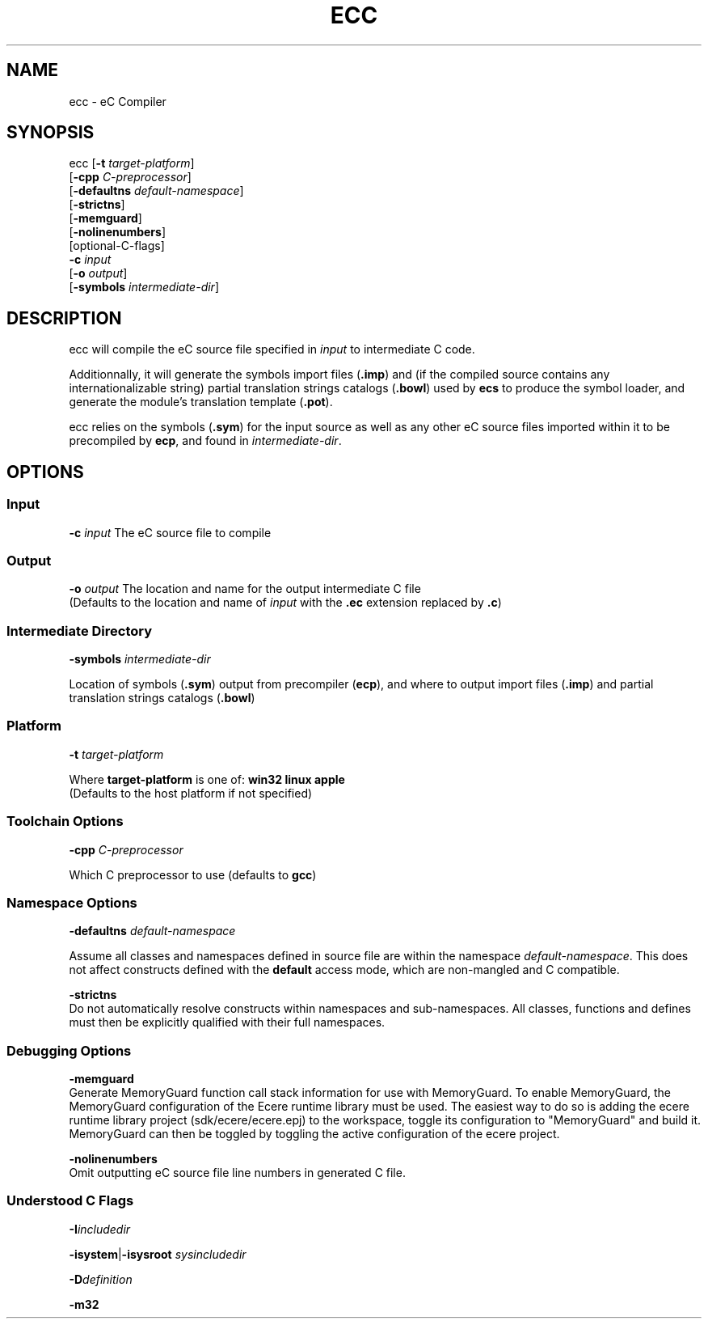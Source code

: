 .TH ECC "1" "August 2012" "ecc" "Ecere SDK/eC Compiling Tools"
.SH NAME
ecc - eC Compiler
.SH SYNOPSIS
.IX
ecc [\fB-t\fR \fItarget-platform\fR]
    [\fB-cpp\fR \fIC-preprocessor\fR]
    [\fB-defaultns\fR \fIdefault-namespace\fR]
    [\fB-strictns\fR]
    [\fB-memguard\fR]
    [\fB-nolinenumbers\fR]
    [optional-C-flags]
    \fB-c\fR \fIinput\fR
    [\fB-o\fR \fIoutput\fR]
    [\fB-symbols\fR \fIintermediate-dir\fR]
.SH DESCRIPTION
ecc will compile the eC source file specified in \fIinput\fR to intermediate C code.
.P
Additionnally, it will generate the symbols import files (\fB.imp\fR) and (if the compiled source contains any internationalizable string) partial translation strings catalogs (\fB.bowl\fR) used by \fBecs\fR to produce the symbol loader, and generate the module's translation template (\fB.pot\fR).
.P
ecc relies on the symbols (\fB.sym\fR) for the input source as well as any other eC source files imported within it to be precompiled by \fBecp\fR, and found in \fIintermediate-dir\fR.
.SH OPTIONS
.SS Input
\fB-c\fR \fIinput\fR
The eC source file to compile
.SS Output
\fB-o\fR \fIoutput\fR
The location and name for the output intermediate C file
.RS 0
(Defaults to the location and name of \fIinput\fR with the \fB.ec\fR extension replaced by \fB.c\fR)
.SS Intermediate Directory
\fB-symbols\fR \fIintermediate-dir\fR
.P
Location of symbols (\fB.sym\fR) output from precompiler (\fBecp\fR), and where to output import files (\fB.imp\fR) and partial translation strings catalogs (\fB.bowl\fR)
.SS Platform
\fB-t\fR \fItarget-platform\fR
.P
Where \fBtarget-platform\fR is one of: \fBwin32 linux apple\fR
.RS 0
(Defaults to the host platform if not specified)
.SS Toolchain Options
\fB-cpp\fR \fIC-preprocessor\fR
.P
Which C preprocessor to use (defaults to \fBgcc\fR)
.SS Namespace Options
\fB-defaultns\fR \fIdefault-namespace\fR
.P
   Assume all classes and namespaces defined in source file are within the namespace \fIdefault-namespace\fR.
This does not affect constructs defined with the \fBdefault\fR access mode, which are non-mangled and C compatible.
.P
\fB-strictns\fR
   Do not automatically resolve constructs within namespaces and sub-namespaces. All classes, functions and defines must then be explicitly qualified with their full namespaces.
.SS Debugging Options
.P
\fB-memguard\fR
   Generate MemoryGuard function call stack information for use with MemoryGuard.
To enable MemoryGuard, the MemoryGuard configuration of the Ecere runtime library must be used.
The easiest way to do so is adding the ecere runtime library project (sdk/ecere/ecere.epj) to the workspace, toggle its configuration to "MemoryGuard" and build it.
MemoryGuard can then be toggled by toggling the active configuration of the ecere project.
.P
\fB-nolinenumbers\fR
   Omit outputting eC source file line numbers in generated C file.
.SS Understood C Flags
\fB-I\fR\fIincludedir\fR
.P
\fB-isystem\fR|\fB-isysroot\fR \fIsysincludedir\fR
.P
\fB-D\fR\fIdefinition\fR
.P
\fB-m32\fR
